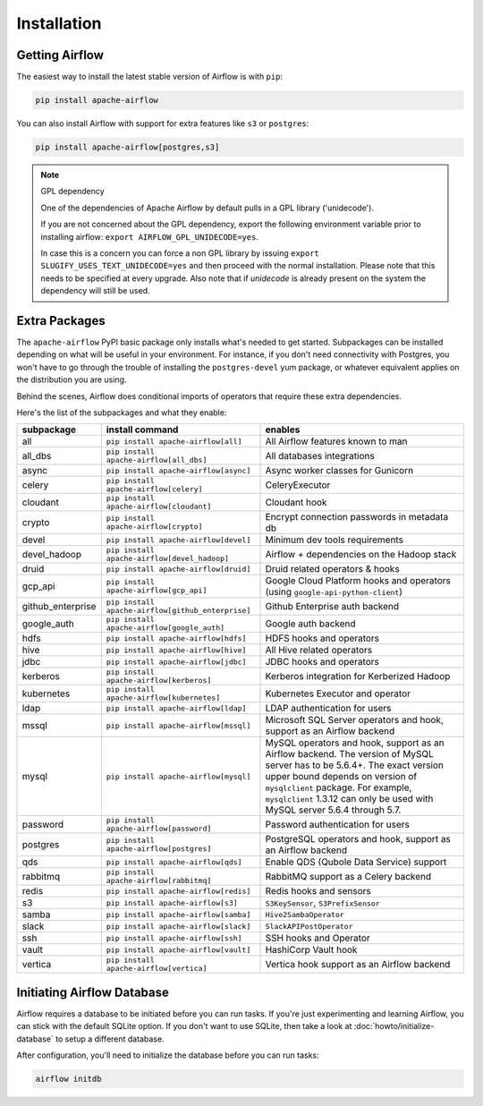 ..  Licensed to the Apache Software Foundation (ASF) under one
    or more contributor license agreements.  See the NOTICE file
    distributed with this work for additional information
    regarding copyright ownership.  The ASF licenses this file
    to you under the Apache License, Version 2.0 (the
    "License"); you may not use this file except in compliance
    with the License.  You may obtain a copy of the License at

..    http://www.apache.org/licenses/LICENSE-2.0

..  Unless required by applicable law or agreed to in writing,
    software distributed under the License is distributed on an
    "AS IS" BASIS, WITHOUT WARRANTIES OR CONDITIONS OF ANY
    KIND, either express or implied.  See the License for the
    specific language governing permissions and limitations
    under the License.

Installation
------------

Getting Airflow
'''''''''''''''

The easiest way to install the latest stable version of Airflow is with ``pip``:

.. code-block:: bash

    pip install apache-airflow

You can also install Airflow with support for extra features like ``s3`` or ``postgres``:

.. code-block:: bash

    pip install apache-airflow[postgres,s3]

.. note:: GPL dependency

    One of the dependencies of Apache Airflow by default pulls in a GPL library ('unidecode').
    
    If you are not concerned about the GPL dependency, export the following environment variable prior to installing airflow: ``export AIRFLOW_GPL_UNIDECODE=yes``.
    
    In case this is a concern you can force a non GPL library by issuing
    ``export SLUGIFY_USES_TEXT_UNIDECODE=yes`` and then proceed with the normal installation.
    Please note that this needs to be specified at every upgrade. Also note that if `unidecode`
    is already present on the system the dependency will still be used.

Extra Packages
''''''''''''''

The ``apache-airflow`` PyPI basic package only installs what's needed to get started.
Subpackages can be installed depending on what will be useful in your
environment. For instance, if you don't need connectivity with Postgres,
you won't have to go through the trouble of installing the ``postgres-devel``
yum package, or whatever equivalent applies on the distribution you are using.

Behind the scenes, Airflow does conditional imports of operators that require
these extra dependencies.

Here's the list of the subpackages and what they enable:

+---------------------+---------------------------------------------------+-------------------------------------------------+
| subpackage          | install command                                   | enables                                         |
+=====================+===================================================+=================================================+
| all                 | ``pip install apache-airflow[all]``               | All Airflow features known to man               |
+---------------------+---------------------------------------------------+-------------------------------------------------+
| all_dbs             | ``pip install apache-airflow[all_dbs]``           | All databases integrations                      |
+---------------------+---------------------------------------------------+-------------------------------------------------+
| async               | ``pip install apache-airflow[async]``             | Async worker classes for Gunicorn               |
+---------------------+---------------------------------------------------+-------------------------------------------------+
| celery              | ``pip install apache-airflow[celery]``            | CeleryExecutor                                  |
+---------------------+---------------------------------------------------+-------------------------------------------------+
| cloudant            | ``pip install apache-airflow[cloudant]``          | Cloudant hook                                   |
+---------------------+---------------------------------------------------+-------------------------------------------------+
| crypto              | ``pip install apache-airflow[crypto]``            | Encrypt connection passwords in metadata db     |
+---------------------+---------------------------------------------------+-------------------------------------------------+
| devel               | ``pip install apache-airflow[devel]``             | Minimum dev tools requirements                  |
+---------------------+---------------------------------------------------+-------------------------------------------------+
| devel_hadoop        | ``pip install apache-airflow[devel_hadoop]``      | Airflow + dependencies on the Hadoop stack      |
+---------------------+---------------------------------------------------+-------------------------------------------------+
| druid               | ``pip install apache-airflow[druid]``             | Druid related operators & hooks                 |
+---------------------+---------------------------------------------------+-------------------------------------------------+
| gcp_api             | ``pip install apache-airflow[gcp_api]``           | Google Cloud Platform hooks and operators       |
|                     |                                                   | (using ``google-api-python-client``)            |
+---------------------+---------------------------------------------------+-------------------------------------------------+
| github_enterprise   | ``pip install apache-airflow[github_enterprise]`` | Github Enterprise auth backend                  |
+---------------------+---------------------------------------------------+-------------------------------------------------+
| google_auth         | ``pip install apache-airflow[google_auth]``       | Google auth backend                             |
+---------------------+---------------------------------------------------+-------------------------------------------------+
| hdfs                | ``pip install apache-airflow[hdfs]``              | HDFS hooks and operators                        |
+---------------------+---------------------------------------------------+-------------------------------------------------+
| hive                | ``pip install apache-airflow[hive]``              | All Hive related operators                      |
+---------------------+---------------------------------------------------+-------------------------------------------------+
| jdbc                | ``pip install apache-airflow[jdbc]``              | JDBC hooks and operators                        |
+---------------------+---------------------------------------------------+-------------------------------------------------+
| kerberos            | ``pip install apache-airflow[kerberos]``          | Kerberos integration for Kerberized Hadoop      |
+---------------------+---------------------------------------------------+-------------------------------------------------+
| kubernetes          | ``pip install apache-airflow[kubernetes]``        | Kubernetes Executor and operator                |
+---------------------+---------------------------------------------------+-------------------------------------------------+
| ldap                | ``pip install apache-airflow[ldap]``              | LDAP authentication for users                   |
+---------------------+---------------------------------------------------+-------------------------------------------------+
| mssql               | ``pip install apache-airflow[mssql]``             | Microsoft SQL Server operators and hook,        |
|                     |                                                   | support as an Airflow backend                   |
+---------------------+---------------------------------------------------+-------------------------------------------------+
| mysql               | ``pip install apache-airflow[mysql]``             | MySQL operators and hook, support as an Airflow |
|                     |                                                   | backend. The version of MySQL server has to be  |
|                     |                                                   | 5.6.4+. The exact version upper bound depends   |
|                     |                                                   | on version of ``mysqlclient`` package. For      |
|                     |                                                   | example, ``mysqlclient`` 1.3.12 can only be     |
|                     |                                                   | used with MySQL server 5.6.4 through 5.7.       |
+---------------------+---------------------------------------------------+-------------------------------------------------+
| password            | ``pip install apache-airflow[password]``          | Password authentication for users               |
+---------------------+---------------------------------------------------+-------------------------------------------------+
| postgres            | ``pip install apache-airflow[postgres]``          | PostgreSQL operators and hook, support as an    |
|                     |                                                   | Airflow backend                                 |
+---------------------+---------------------------------------------------+-------------------------------------------------+
| qds                 | ``pip install apache-airflow[qds]``               | Enable QDS (Qubole Data Service) support        |
+---------------------+---------------------------------------------------+-------------------------------------------------+
| rabbitmq            | ``pip install apache-airflow[rabbitmq]``          | RabbitMQ support as a Celery backend            |
+---------------------+---------------------------------------------------+-------------------------------------------------+
| redis               | ``pip install apache-airflow[redis]``             | Redis hooks and sensors                         |
+---------------------+---------------------------------------------------+-------------------------------------------------+
| s3                  | ``pip install apache-airflow[s3]``                | ``S3KeySensor``, ``S3PrefixSensor``             |
+---------------------+---------------------------------------------------+-------------------------------------------------+
| samba               | ``pip install apache-airflow[samba]``             | ``Hive2SambaOperator``                          |
+---------------------+---------------------------------------------------+-------------------------------------------------+
| slack               | ``pip install apache-airflow[slack]``             | ``SlackAPIPostOperator``                        |
+---------------------+---------------------------------------------------+-------------------------------------------------+
| ssh                 | ``pip install apache-airflow[ssh]``               | SSH hooks and Operator                          |
+---------------------+---------------------------------------------------+-------------------------------------------------+
| vault               | ``pip install apache-airflow[vault]``             | HashiCorp Vault hook                            |
+---------------------+---------------------------------------------------+-------------------------------------------------+
| vertica             | ``pip install apache-airflow[vertica]``           | Vertica hook support as an Airflow backend      |
+---------------------+---------------------------------------------------+-------------------------------------------------+

Initiating Airflow Database
'''''''''''''''''''''''''''

Airflow requires a database to be initiated before you can run tasks. If
you're just experimenting and learning Airflow, you can stick with the
default SQLite option. If you don't want to use SQLite, then take a look at
:doc:`howto/initialize-database` to setup a different database.

After configuration, you'll need to initialize the database before you can
run tasks:

.. code-block:: bash

    airflow initdb
